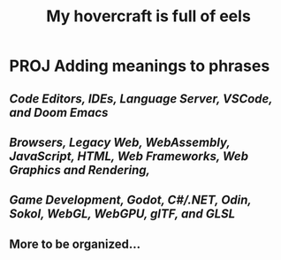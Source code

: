 #+title: My hovercraft is full of eels

* PROJ Adding meanings to phrases

** [[Code Editors, IDEs, Language Server, VSCode, and Doom Emacs]]
** [[WEB_PROGRAMMING][Browsers, Legacy Web, WebAssembly, JavaScript, HTML, Web Frameworks, Web Graphics and Rendering, ]]
** [[GODOT_DEVLOPMENT][Game Development, Godot, C#/.NET, Odin, Sokol, WebGL, WebGPU, glTF, and GLSL]]
** More to be organized...
